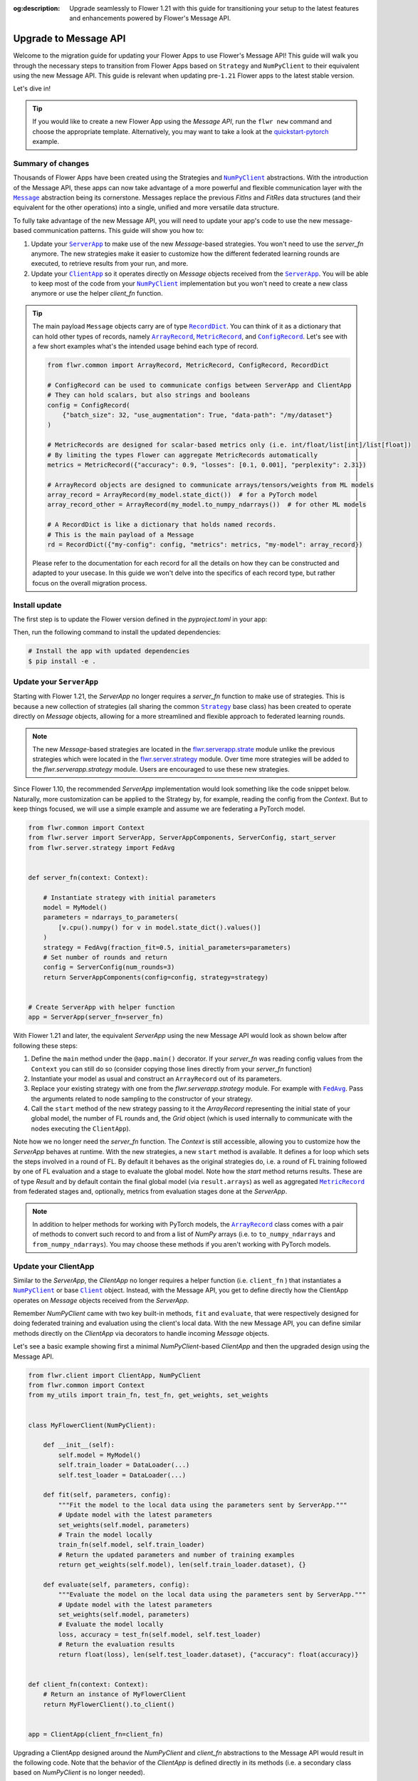 :og:description: Upgrade seamlessly to Flower 1.21 with this guide for transitioning your setup to the latest features and enhancements powered by Flower's Message API.
.. meta::
    :description: Upgrade seamlessly to Flower 1.21 with this guide for transitioning your setup to the latest features and enhancements powered by Flower's Message API.

.. |numpyclient_link| replace:: ``NumPyClient``

.. _numpyclient_link: ref-api/flwr.client.NumPyClient.html

.. |client_link| replace:: ``Client``

.. _client_link: ref-api/flwr.client.Client.html

.. |clientapp_link| replace:: ``ClientApp``

.. _clientapp_link: ref-api/flwr.client.ClientApp.html

.. |serverapp_link| replace:: ``ServerApp``

.. _serverapp_link: ref-api/flwr.server.ServerApp.html

.. |strategy_link| replace:: ``Strategy``

.. _strategy_link: ref-api/flwr.serverapp.strategy.Strategy.html

.. |fedavg_link| replace:: ``FedAvg``

.. _fedavg_link: ref-api/flwr.serverapp.strategy.FedAvg.html

.. |message_link| replace:: ``Message``

.. _message_link: ref-api/flwr.common.Message.html

.. |arrayrecord_link| replace:: ``ArrayRecord``

.. _arrayrecord_link: ref-api/flwr.common.ArrayRecord.html

.. |metricrecord_link| replace:: ``MetricRecord``

.. _metricrecord_link: ref-api/flwr.common.MetricRecord.html

.. |configrecord_link| replace:: ``ConfigRecord``

.. _configrecord_link: ref-api/flwr.common.ConfigRecord.html

.. |recorddict_link| replace:: ``RecordDict``

.. _recorddict_link: ref-api/flwr.common.RecordDict.html

Upgrade to Message API
======================

Welcome to the migration guide for updating your Flower Apps to use Flower's Message
API! This guide will walk you through the necessary steps to transition from Flower Apps
based on ``Strategy`` and ``NumPyClient`` to their equivalent using the new Message API.
This guide is relevant when updating pre-``1.21`` Flower apps to the latest stable
version.

Let's dive in!

.. tip::

    If you would like to create a new Flower App using the `Message API`, run the ``flwr
    new`` command and choose the appropriate template. Alternatively, you may want to
    take a look at the `quickstart-pytorch
    <https://github.com/adap/flower/blob/main/examples/quickstart-pytorch>`_ example.

Summary of changes
------------------

Thousands of Flower Apps have been created using the Strategies and |numpyclient_link|_
abstractions. With the introduction of the Message API, these apps can now take
advantage of a more powerful and flexible communication layer with the |message_link|_
abstraction being its cornerstone. Messages replace the previous `FitIns` and `FitRes`
data structures (and their equivalent for the other operations) into a single, unified
and more versatile data structure.

To fully take advantage of the new Message API, you will need to update your app's code
to use the new message-based communication patterns. This guide will show you how to:

1. Update your |serverapp_link|_ to make use of the new `Message`-based strategies. You
   won't need to use the `server_fn` anymore. The new strategies make it easier to
   customize how the different federated learning rounds are executed, to retrieve
   results from your run, and more.
2. Update your |clientapp_link|_ so it operates directly on `Message` objects received
   from the |serverapp_link|_. You will be able to keep most of the code from your
   |numpyclient_link|_ implementation but you won't need to create a new class anymore
   or use the helper `client_fn` function.

.. tip::

    The main payload ``Message`` objects carry are of type |recorddict_link|_. You can
    think of it as a dictionary that can hold other types of records, namely
    |arrayrecord_link|_, |metricrecord_link|_, and |configrecord_link|_. Let's see with
    a few short examples what's the intended usage behind each type of record.

    .. code-block:: python

        from flwr.common import ArrayRecord, MetricRecord, ConfigRecord, RecordDict

        # ConfigRecord can be used to communicate configs between ServerApp and ClientApp
        # They can hold scalars, but also strings and booleans
        config = ConfigRecord(
            {"batch_size": 32, "use_augmentation": True, "data-path": "/my/dataset"}
        )

        # MetricRecords are designed for scalar-based metrics only (i.e. int/float/list[int]/list[float])
        # By limiting the types Flower can aggregate MetricRecords automatically
        metrics = MetricRecord({"accuracy": 0.9, "losses": [0.1, 0.001], "perplexity": 2.31})

        # ArrayRecord objects are designed to communicate arrays/tensors/weights from ML models
        array_record = ArrayRecord(my_model.state_dict())  # for a PyTorch model
        array_record_other = ArrayRecord(my_model.to_numpy_ndarrays())  # for other ML models

        # A RecordDict is like a dictionary that holds named records.
        # This is the main payload of a Message
        rd = RecordDict({"my-config": config, "metrics": metrics, "my-model": array_record})

    Please refer to the documentation for each record for all the details on how they
    can be constructed and adapted to your usecase. In this guide we won't delve into
    the specifics of each record type, but rather focus on the overall migration
    process.

Install update
--------------

The first step is to update the Flower version defined in the `pyproject.toml` in your
app:

.. code-block:: toml
    :caption: pyproject.toml
    :emphasize-lines: 2

    dependencies = [
        "flwr[simulation]>=1.21.0", # update Flower package
        # ...
    ]

Then, run the following command to install the updated dependencies:

.. code-block:: bash

    # Install the app with updated dependencies
    $ pip install -e .

Update your ``ServerApp``
-------------------------

Starting with Flower 1.21, the `ServerApp` no longer requires a `server_fn` function to
make use of strategies. This is because a new collection of strategies (all sharing the
common |strategy_link|_ base class) has been created to operate directly on `Message`
objects, allowing for a more streamlined and flexible approach to federated learning
rounds.

.. note::

    The new `Message`-based strategies are located in the `flwr.serverapp.strate
    <ref-api/flwr.serverapp.Strategy.html>`_ module unlike the previous strategies which
    were located in the `flwr.server.strategy <ref-api/flwr.server.strategy.html>`_
    module. Over time more strategies will be added to the `flwr.serverapp.strategy`
    module. Users are encouraged to use these new strategies.

Since Flower 1.10, the recommended `ServerApp` implementation would look something like
the code snippet below. Naturally, more customization can be applied to the Strategy by,
for example, reading the config from the `Context`. But to keep things focused, we will
use a simple example and assume we are federating a PyTorch model.

.. code-block:: python

    from flwr.common import Context
    from flwr.server import ServerApp, ServerAppComponents, ServerConfig, start_server
    from flwr.server.strategy import FedAvg


    def server_fn(context: Context):

        # Instantiate strategy with initial parameters
        model = MyModel()
        parameters = ndarrays_to_parameters(
            [v.cpu().numpy() for v in model.state_dict().values()]
        )
        strategy = FedAvg(fraction_fit=0.5, initial_parameters=parameters)
        # Set number of rounds and return
        config = ServerConfig(num_rounds=3)
        return ServerAppComponents(config=config, strategy=strategy)


    # Create ServerApp with helper function
    app = ServerApp(server_fn=server_fn)

With Flower 1.21 and later, the equivalent `ServerApp` using the new Message API would
look as shown below after following these steps:

1. Define the ``main`` method under the ``@app.main()`` decorator. If your `server_fn`
   was reading config values from the ``Context`` you can still do so (consider copying
   those lines directly from your `server_fn` function)
2. Instantiate your model as usual and construct an ``ArrayRecord`` out of its
   parameters.
3. Replace your existing strategy with one from the `flwr.serverapp.strategy` module.
   For example with |fedavg_link|_. Pass the arguments related to node sampling to the
   constructor of your strategy.
4. Call the ``start`` method of the new strategy passing to it the `ArrayRecord`
   representing the initial state of your global model, the number of FL rounds and, the
   `Grid` object (which is used internally to communicate with the nodes executing the
   ``ClientApp``).

Note how we no longer need the `server_fn` function. The `Context` is still accessible,
allowing you to customize how the `ServerApp` behaves at runtime. With the new
strategies, a new ``start`` method is available. It defines a for loop which sets the
steps involved in a round of FL. By default it behaves as the original strategies do,
i.e. a round of FL training followed by one of FL evaluation and a stage to evaluate the
global model. Note how the `start` method returns results. These are of type `Result`
and by default contain the final global model (via ``result.arrays``) as well as
aggregated |metricrecord_link|_ from federated stages and, optionally, metrics from
evaluation stages done at the `ServerApp`.

.. note::

    In addition to helper methods for working with PyTorch models, the
    |arrayrecord_link|_ class comes with a pair of methods to convert such record to and
    from a list of `NumPy` arrays (i.e. to ``to_numpy_ndarrays`` and
    ``from_numpy_ndarrays``). You may choose these methods if you aren't working with
    PyTorch models.

.. code-block:: python
    :emphasize-lines: 3,9,10,14,17,20

    from flwr.common import ArrayRecord, ConfigRecord, Context, MetricRecord
    from flwr.server import Grid, ServerApp
    from flwr.serverapp.strategy import FedAvg

    # Create ServerApp
    app = ServerApp()


    @app.main()
    def main(grid: Grid, context: Context) -> None:

        # Defined model to federate and extract parameters
        model = MyModel()
        arrays = ArrayRecord(global_model.state_dict())

        # Instantiate strategy
        strategy = FedAvg(fraction_train=0.5)

        # Start the strategy
        result = strategy.start(
            grid=grid,
            initial_arrays=arrays,
            num_rounds=3,
        )
        print(result)

Update your ClientApp
---------------------

Similar to the `ServerApp`, the `ClientApp` no longer requires a helper function (i.e.
``client_fn`` ) that instantiates a |numpyclient_link|_ or base |client_link|_ object.
Instead, with the Message API, you get to define directly how the ClientApp operates on
`Message` objects received from the `ServerApp`.

Remember `NumPyClient` came with two key built-in methods, ``fit`` and ``evaluate``,
that were respectively designed for doing federated training and evaluation using the
client's local data. With the new Message API, you can define similar methods directly
on the `ClientApp` via decorators to handle incoming `Message` objects.

Let's see a basic example showing first a minimal `NumPyClient`-based `ClientApp` and
then the upgraded design using the Message API.

.. code-block:: python

    from flwr.client import ClientApp, NumPyClient
    from flwr.common import Context
    from my_utils import train_fn, test_fn, get_weights, set_weights


    class MyFlowerClient(NumPyClient):

        def __init__(self):
            self.model = MyModel()
            self.train_loader = DataLoader(...)
            self.test_loader = DataLoader(...)

        def fit(self, parameters, config):
            """Fit the model to the local data using the parameters sent by ServerApp."""
            # Update model with the latest parameters
            set_weights(self.model, parameters)
            # Train the model locally
            train_fn(self.model, self.train_loader)
            # Return the updated parameters and number of training examples
            return get_weights(self.model), len(self.train_loader.dataset), {}

        def evaluate(self, parameters, config):
            """Evaluate the model on the local data using the parameters sent by ServerApp."""
            # Update model with the latest parameters
            set_weights(self.model, parameters)
            # Evaluate the model locally
            loss, accuracy = test_fn(self.model, self.test_loader)
            # Return the evaluation results
            return float(loss), len(self.test_loader.dataset), {"accuracy": float(accuracy)}


    def client_fn(context: Context):
        # Return an instance of MyFlowerClient
        return MyFlowerClient().to_client()


    app = ClientApp(client_fn=client_fn)

Upgrading a ClientApp designed around the `NumPyClient` and `client_fn` abstractions to
the Message API would result in the following code. Note that the behavior of the
`ClientApp` is defined directly in its methods (i.e. a secondary class based on
`NumPyClient` is no longer needed).

The |clientapp_link|_ abstraction comes with built-in ``@app.train`` and
``@app.evaluate`` decorators. The arguments the associated methods receive have been
unified and they both operate on `Message` objects. Each method is responsible for
handling the incoming `Message` objects and returning the appropriate response (also as
a `Message`). Note that you'll still be able to use the functions you might have written
to, for example, train your model using the ML framework of your choice. In this example
those are represented by ``train_fn`` and ``test_fn``. Follow these steps to migrate
your existing ``ClientApp``:

1. Introduce the `@app.train` and `@app.evaluate` decorators and respective methods.
2. Copy the lines of code you had in your `client_fn` reading config values from the
   `Context` into your `train` and `evaluate` methods implementations (created in step
   1).
3. From the `Message` object, extract the relevant items (e.g. an ``ArrayRecord``
   defining the global model, a ``ConfigRecord`` containing configs for the current
   round) to use in your training and evaluation logic.
4. Copy the lines calling the functions that do the actual training/evaluation (in the
   code snippet below we named those ``train_fn`` and ``test_fn``).
5. Based on the method, construct a ``RecordDict`` and use it to construct the reply
   ``Message``.

.. note::

    The payload that `Message` objects carry is of type |recorddict_link|_ which can
    contain records of type ``ArrayRecord``, ``MetricRecord`` and ``ConfigRecord``.

.. code-block:: python
    :emphasize-lines: 9,10,18,23,33,34,37,38,46,56,57

    from flwr.client import ClientApp
    from flwr.common import ArrayRecord, Context, Message, MetricRecord, RecordDict
    from my_utils import train_fn, test_fn

    # Flower ClientApp
    app = ClientApp()


    @app.train()
    def train(msg: Message, context: Context) -> Message:
        """Train the model on local data."""

        # Init Model and data loader
        train_loader = DataLoader(...)
        model = MyModel()

        # Read ArrayRecord received from ServerApp
        arrays = msg.content["arrays"]
        # Load weights to model
        model.load_state_dict(arrays.to_torch_state_dict())

        # Do local training
        train_loss = train_fn(model, train_loader)

        # Construct reply Message: arrays and metrics
        model_record = ArrayRecord(model.state_dict())
        # You can include any metric (scalar or list of scalars)
        # relevant to your usecase.
        # A weighting metric (`num-examples` by default) is always
        # expected by FedAvg to do aggregation
        metrics = MetricRecord(
            {
                "train_loss": train_loss,
                "num-examples": len(train_loader.dataset),
            }
        )
        # Construct RecordDict and add ArrayRecord and MetricRecord
        content = RecordDict({"arrays": model_record, "metrics": metrics})
        return Message(content=content, reply_to=msg)


    @app.evaluate()
    def evaluate(msg: Message, context: Context) -> Message:
        """Evaluate the model on local data."""

        # Identical to @app.train but returning only metrics
        # after doing local evaluation
        # ...

        # Do local evaluation
        loss, accuracy = test_fn(model, test_loader)

        # Construct reply Message
        # Retrun metrics relevant to usecase
        # THe weighting metric is also sent and will be used
        # to do weighted aggregation of metrics
        metrics = MetricRecord(
            {
                "eval_loss": loss,
                "eval_accuracy": accuracy,
                "num-examples": len(test_loader.dataset),
            }
        )
        # Construct RecordDict and add MetricRecord
        content = RecordDict({"metrics": metrics})
        return Message(content=content, reply_to=msg)

This concludes the migration guide!
